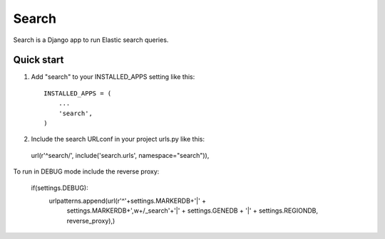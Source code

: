 ======
Search
======

Search is a Django app to run Elastic search queries.

Quick start
-----------

1. Add "search" to your INSTALLED_APPS setting like this::

    INSTALLED_APPS = (
        ...
        'search',
    )

2. Include the search URLconf in your project urls.py like this::

  url(r'^search/', include('search.urls', namespace="search")),
    
To run in DEBUG mode include the reverse proxy:

    if(settings.DEBUG):
        urlpatterns.append(url(r'^'+settings.MARKERDB+'|' +
                               settings.MARKERDB+',\w+/_search'+'|' +
                               settings.GENEDB + '|' +
                               settings.REGIONDB,
                               reverse_proxy),)
